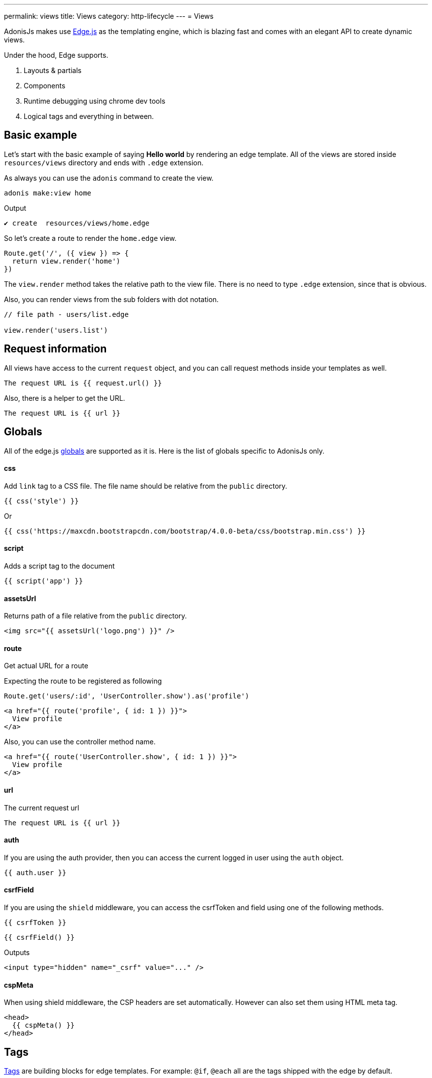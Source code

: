---
permalink: views
title: Views
category: http-lifecycle
---
= Views

toc::[]

AdonisJs makes use link:http://edge.adonisjs.com/[Edge.js, window="_blank"] as the templating engine, which is blazing fast and comes with an elegant API to create dynamic views.

Under the hood, Edge supports.
[ol-shrinked]
1. Layouts & partials
2. Components
3. Runtime debugging using chrome dev tools
4. Logical tags and everything in between.

== Basic example
Let's start with the basic example of saying *Hello world* by rendering an edge template. All of the views are stored inside `resources/views` directory and ends with `.edge` extension.

As always you can use the `adonis` command to create the view.

[source, bash]
----
adonis make:view home
----

Output
[source, bash]
----
✔ create  resources/views/home.edge
----

So let's create a route to render the `home.edge` view.

[source, js]
----
Route.get('/', ({ view }) => {
  return view.render('home')
})
----

The `view.render` method takes the relative path to the view file. There is no need to type `.edge` extension, since that is obvious.

Also, you can render views from the sub folders with dot notation.

[source, js]
----
// file path - users/list.edge

view.render('users.list')
----

== Request information
All views have access to the current `request` object, and you can call request methods inside your templates as well.

[source, edge]
----
The request URL is {{ request.url() }}
----

Also, there is a helper to get the URL.

[source, edge]
----
The request URL is {{ url }}
----

== Globals
All of the edge.js link:http://edge.adonisjs.com/docs/globals[globals] are supported as it is. Here is the list of globals specific to AdonisJs only.

==== css
Add `link` tag to a CSS file. The file name should be relative from the `public` directory.

[source, edge]
----
{{ css('style') }}
----

Or
[source, edge]
----
{{ css('https://maxcdn.bootstrapcdn.com/bootstrap/4.0.0-beta/css/bootstrap.min.css') }}
----

==== script
Adds a script tag to the document

[source, edge]
----
{{ script('app') }}
----

==== assetsUrl
Returns path of a file relative from the `public` directory.

[source, edge]
----
<img src="{{ assetsUrl('logo.png') }}" />
----

==== route
Get actual URL for a route

Expecting the route to be registered as following

[source, js]
----
Route.get('users/:id', 'UserController.show').as('profile')
----

[source, edge]
----
<a href="{{ route('profile', { id: 1 }) }}">
  View profile
</a>
----

Also, you can use the controller method name.

[source, edge]
----
<a href="{{ route('UserController.show', { id: 1 }) }}">
  View profile
</a>
----

==== url
The current request url

[source, edge]
----
The request URL is {{ url }}
----

==== auth
If you are using the auth provider, then you can access the current logged in user using the `auth` object.

[source, edge]
----
{{ auth.user }}
----

==== csrfField
If you are using the `shield` middleware, you can access the csrfToken and field using one of the following methods.

[source, edge]
----
{{ csrfToken }}
----

[source, edge]
----
{{ csrfField() }}
----

Outputs

[source, html]
----
<input type="hidden" name="_csrf" value="..." />
----

==== cspMeta
When using shield middleware, the CSP headers are set automatically. However can also set them using HTML meta tag.

[source, edge]
----
<head>
  {{ cspMeta() }}
</head>
----

== Tags
link:http://edge.adonisjs.com/docs/tags[Tags, window="_blank"] are building blocks for edge templates. For example: `@if`, `@each` all are the tags shipped with the edge by default.

Also, edge exposes a very powerful API to add new tags to it. Here is a list of the `tags` specific to AdonisJs only.

==== loggedIn
The `loggedIn` tag allows you to write `if/else` clause around the logged in user. For example:

[source, edge]
----
@loggedIn
  <h2> You are logged in </h2>
@else
  <p> <a href="/login">Click here</a> to login </p>
@endloggedIn
----

Everything inside `@loggedIn` tag gets executed when the user is logged in.

==== inlineSvg
Render an SVG file inline inside the HTML. The tag expects the relative path to the file from the `public` directory.

[source, edge]
----
<a href="/login">
  @inlineSvg('lock')
  Login
</a>
----

== Templating
The templating syntax is same as the Edge. So make sure to read the link:http://edge.adonisjs.com/docs/syntax-guide[edge documentation, window="_blank"].

== Extending views
You can also extend views by adding your view globals or tags. Globals and tags should only be added once, so make sure to use the `start/hooks.js` file to extend views.

=== Globals
[source, js]
----
const { hooks } = require('@adonisjs/ignitor')

hooks.after.providersBooted(() => {
  const View = use('View')

  View.global('currentTime', function () {
    return new Date().getTime()
  })
})
----

Above global returns the current time when you reference it inside the views.

[source, edge]
----
{{ currentTime() }}
----

Of course, you can extract the code inside `providersBooted` to a different file and require it.

=== Globals scope
The value of `this` inside globals closure is bound to the view context so that you can access runtime values from it.

[source, js]
----
View.global('button', function (text) {
  return this.safe(`<button type="submit"> ${text} </button>`)
})
----

The `safe` method makes sure that returned HTML is not escaped.

To use other global methods or values, make use of the `this.resolve` method.

[source, js]
----
View.global('messages', {
  success: 'This is a success message',
  warning: 'This is a warning message'
})

View.global('getMessage', function (type) {
  const message = this.resolve('messages')
  return messages[type]
})
----

[source, edge]
----
{{ getMessage('success') }}
----

=== Tags
The tags are registered the same way as globals inside `start/hooks.js` file. Learn more about tags from the link:http://edge.adonisjs.com/docs/tags[Edge docs, window="_blank"].

[source, js]
----
const { hooks } = require('@adonisjs/ignitor')

hooks.after.providersBooted(() => {
  const View = use('View')

  class MyTag extends View.engine.BaseTag {
  }

  View.engine.tag(new MyTag())
})
----

=== Runtime values
Quite often you want to share request specific values with your views, and same can be done by creating a middleware and sharing locals.

[source, js]
----
class SomeMiddleware {

  async handle ({ view }, next) {
    view.share({
      apiVersion: request.input('version')
    })

    await next()
  }
}
----

Moreover, inside your views, you can access it like any other value

[source, edge]
----
{{ apiVersion }}
----

== Syntax highlighting
The plugins for the following editors are available to get syntax highlighting support for Edge.

[ol-shrinked]
1. For link:https://github.com/poppinss/edge-sublime-syntax[Sublime text, window="_blank"].
2. For link:https://github.com/poppinss/edge-atom-syntax[Atom, window="_blank"].
3. For link:https://github.com/duyluonglc/vscode-edge[Vscode, window="_blank"].
